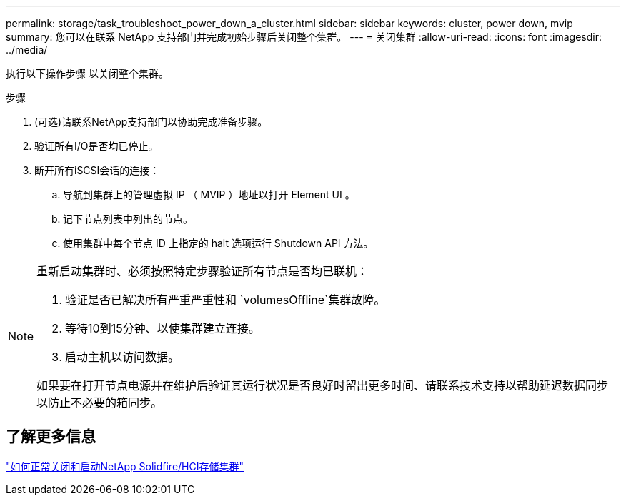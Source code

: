 ---
permalink: storage/task_troubleshoot_power_down_a_cluster.html 
sidebar: sidebar 
keywords: cluster, power down, mvip 
summary: 您可以在联系 NetApp 支持部门并完成初始步骤后关闭整个集群。 
---
= 关闭集群
:allow-uri-read: 
:icons: font
:imagesdir: ../media/


[role="lead"]
执行以下操作步骤 以关闭整个集群。

.步骤
. (可选)请联系NetApp支持部门以协助完成准备步骤。
. 验证所有I/O是否均已停止。
. 断开所有iSCSI会话的连接：
+
.. 导航到集群上的管理虚拟 IP （ MVIP ）地址以打开 Element UI 。
.. 记下节点列表中列出的节点。
.. 使用集群中每个节点 ID 上指定的 halt 选项运行 Shutdown API 方法。




[NOTE]
====
重新启动集群时、必须按照特定步骤验证所有节点是否均已联机：

. 验证是否已解决所有严重严重性和 `volumesOffline`集群故障。
. 等待10到15分钟、以使集群建立连接。
. 启动主机以访问数据。


如果要在打开节点电源并在维护后验证其运行状况是否良好时留出更多时间、请联系技术支持以帮助延迟数据同步以防止不必要的箱同步。

====


== 了解更多信息

https://kb.netapp.com/Advice_and_Troubleshooting/Data_Storage_Software/Element_Software/How_to_gracefully_shut_down_and_power_on_a_NetApp_Solidfire_HCI_storage_cluster["如何正常关闭和启动NetApp Solidfire/HCI存储集群"^]
